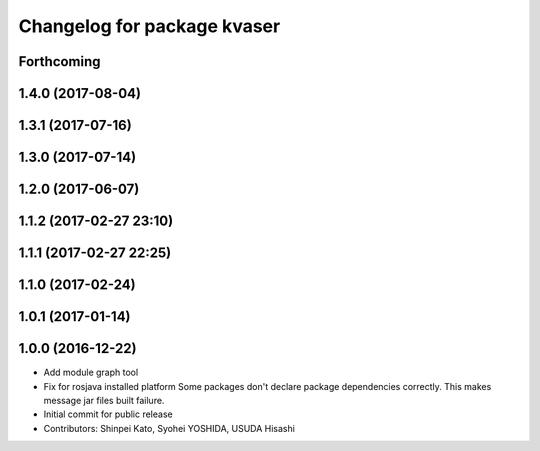 ^^^^^^^^^^^^^^^^^^^^^^^^^^^^
Changelog for package kvaser
^^^^^^^^^^^^^^^^^^^^^^^^^^^^

Forthcoming
-----------

1.4.0 (2017-08-04)
------------------

1.3.1 (2017-07-16)
------------------

1.3.0 (2017-07-14)
------------------

1.2.0 (2017-06-07)
------------------

1.1.2 (2017-02-27 23:10)
------------------------

1.1.1 (2017-02-27 22:25)
------------------------

1.1.0 (2017-02-24)
------------------

1.0.1 (2017-01-14)
------------------

1.0.0 (2016-12-22)
------------------
* Add module graph tool
* Fix for rosjava installed platform
  Some packages don't declare package dependencies correctly.
  This makes message jar files built failure.
* Initial commit for public release
* Contributors: Shinpei Kato, Syohei YOSHIDA, USUDA Hisashi
